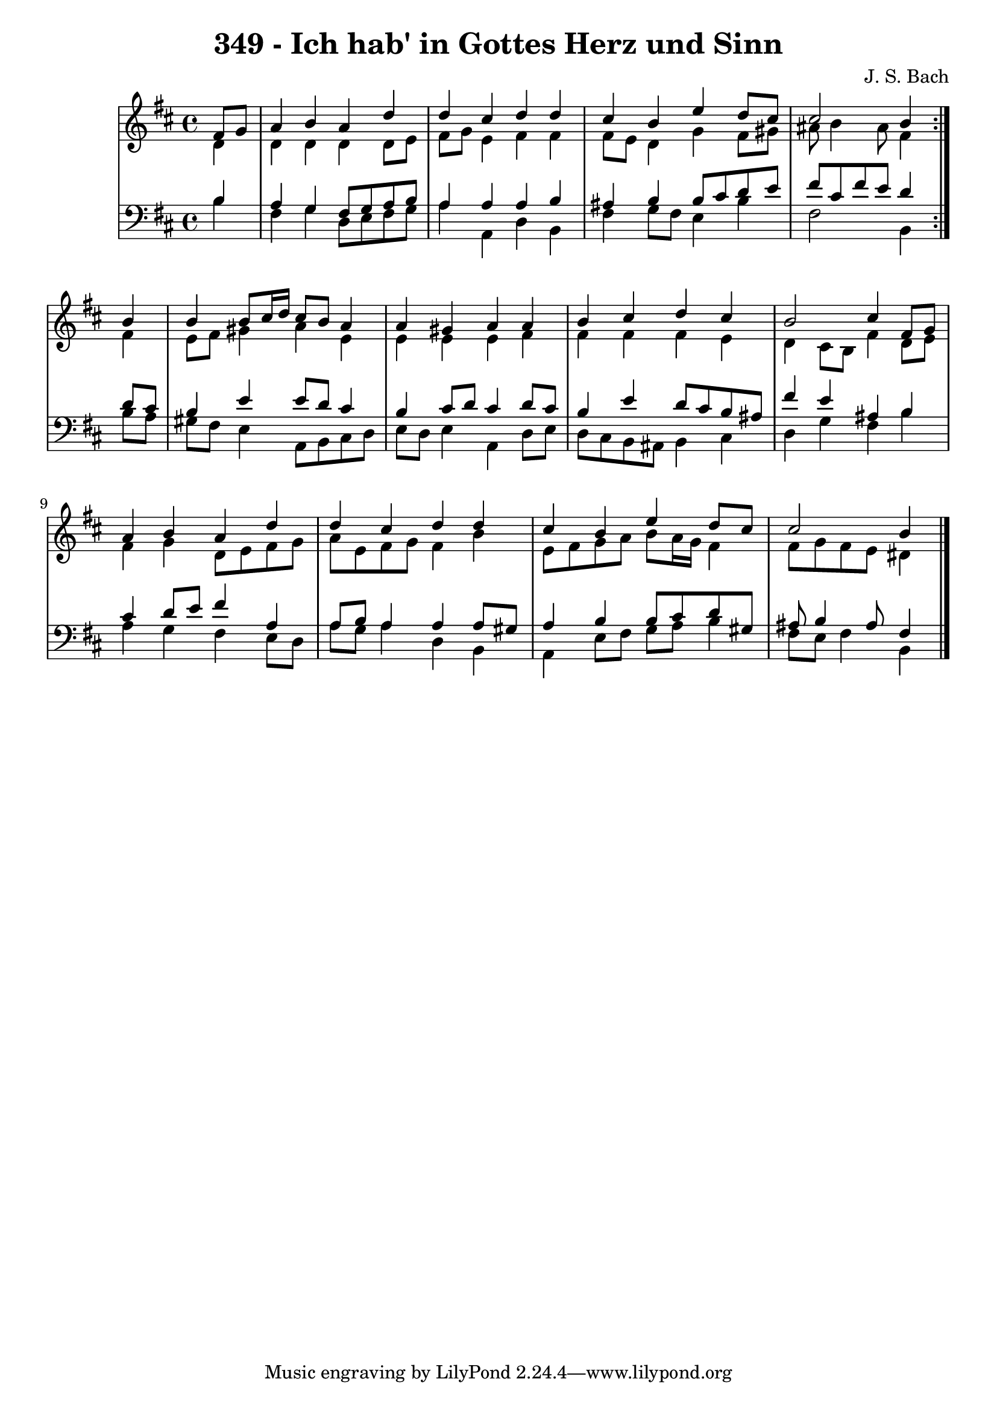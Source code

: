 \version "2.10.33"

\header {
  title = "349 - Ich hab' in Gottes Herz und Sinn"
  composer = "J. S. Bach"
}


global = {
  \time 4/4
  \key b \minor
}


soprano = \relative c' {
  \repeat volta 2 {
    \partial 4 fis8  g8 
    a4 b4 a4 d4 
    d4 cis4 d4 d4 
    cis4 b4 e4 d8 cis8 
    cis2 b4 } b4 
  b4 b8 cis16 d16 cis8 b8 a4   %5
  a4 gis4 a4 a4 
  b4 cis4 d4 cis4 
  b2 cis4 fis,8 g8 
  a4 b4 a4 d4 
  d4 cis4 d4 d4   %10
  cis4 b4 e4 d8 cis8 
  cis2 b4 
  
}

alto = \relative c' {
  \repeat volta 2 {
    \partial 4 d4 
    d4 d4 d4 d8 e8 
    fis8 g8 e4 fis4 fis4 
    fis8 e8 d4 g4 fis8 gis8 
    ais8 b4 ais8 fis4 } fis4 
  e8 fis8 gis4 a4 e4   %5
  e4 e4 e4 fis4 
  fis4 fis4 fis4 e4 
  d4 cis8 b8 fis'4 d8 e8 
  fis4 g4 d8 e8 fis8 g8 
  a8 e8 fis8 g8 fis4 b4   %10
  e,8 fis8 g8 a8 b8 a16 g16 fis4 
  fis8 g8 fis8 e8 dis4 
  
}

tenor = \relative c' {
  \repeat volta 2 {
    \partial 4 b4 
    a4 g4 fis8 g8 a8 b8 
    a4 a4 a4 b4 
    ais4 b4 b8 cis8 d8 e8 
    fis8 cis8 fis8 e8 d4 } d8 cis8 
  b4 e4 e8 d8 cis4   %5
  b4 cis8 d8 cis4 d8 cis8 
  b4 e4 d8 cis8 b8 ais8 
  fis'4 e4 ais,4 b4 
  cis4 d8 e8 fis4 a,4 
  a8 b8 a4 a4 a8 gis8   %10
  a4 b4 b8 cis8 d8 gis,8 
  ais8 b4 ais8 fis4 
  
}

baixo = \relative c' {
  \repeat volta 2 {
    \partial 4 b4 
    fis4 g4 d8 e8 fis8 g8 
    a4 a,4 d4 b4 
    fis'4 g8 fis8 e4 b'4 
    fis2 b,4 } b'8 a8 
  gis8 fis8 e4 a,8 b8 cis8 d8   %5
  e8 d8 e4 a,4 d8 e8 
  d8 cis8 b8 ais8 b4 cis4 
  d4 g4 fis4 b4 
  a4 g4 fis4 e8 d8 
  a'8 g8 a4 d,4 b4   %10
  a4 e'8 fis8 g8 a8 b4 
  fis8 e8 fis4 b,4 
  
}

\score {
  <<
    \new StaffGroup <<
      \override StaffGroup.SystemStartBracket #'style = #'line 
      \new Staff {
        <<
          \global
          \new Voice = "soprano" { \voiceOne \soprano }
          \new Voice = "alto" { \voiceTwo \alto }
        >>
      }
      \new Staff {
        <<
          \global
          \clef "bass"
          \new Voice = "tenor" {\voiceOne \tenor }
          \new Voice = "baixo" { \voiceTwo \baixo \bar "|."}
        >>
      }
    >>
  >>
  \layout {}
  \midi {}
}